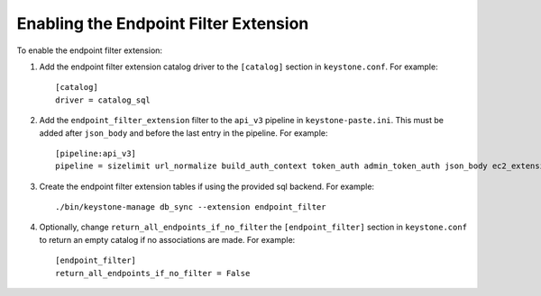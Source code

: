 ..
      Copyright 2011-2013 OpenStack, Foundation
      All Rights Reserved.

      Licensed under the Apache License, Version 2.0 (the "License"); you may
      not use this file except in compliance with the License. You may obtain
      a copy of the License at

      http://www.apache.org/licenses/LICENSE-2.0

      Unless required by applicable law or agreed to in writing, software
      distributed under the License is distributed on an "AS IS" BASIS, WITHOUT
      WARRANTIES OR CONDITIONS OF ANY KIND, either express or implied. See the
      License for the specific language governing permissions and limitations
      under the License.

======================================
Enabling the Endpoint Filter Extension
======================================

To enable the endpoint filter extension:

1. Add the endpoint filter extension catalog driver to the ``[catalog]`` section
   in ``keystone.conf``. For example::

    [catalog]
    driver = catalog_sql

2. Add the ``endpoint_filter_extension`` filter to the ``api_v3`` pipeline in
   ``keystone-paste.ini``. This must be added after ``json_body`` and before
   the last entry in the pipeline. For example::

    [pipeline:api_v3]
    pipeline = sizelimit url_normalize build_auth_context token_auth admin_token_auth json_body ec2_extension_v3 s3_extension simple_cert_extension revoke_extension endpoint_filter_extension service_v3

3. Create the endpoint filter extension tables if using the provided sql backend. For example::

    ./bin/keystone-manage db_sync --extension endpoint_filter

4. Optionally, change ``return_all_endpoints_if_no_filter`` the ``[endpoint_filter]`` section
   in ``keystone.conf`` to return an empty catalog if no associations are made. For example::

    [endpoint_filter]
    return_all_endpoints_if_no_filter = False
